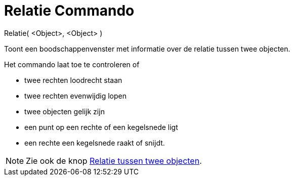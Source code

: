 = Relatie Commando
:page-en: commands/Relation_Command
ifdef::env-github[:imagesdir: /nl/modules/ROOT/assets/images]

Relatie( <Object>, <Object> )

Toont een boodschappenvenster met informatie over de relatie tussen twee objecten.

Het commando laat toe te controleren of

* twee rechten loodrecht staan
* twee rechten evenwijdig lopen
* twee objecten gelijk zijn
* een punt op een rechte of een kegelsnede ligt
* een rechte een kegelsnede raakt of snijdt.

[NOTE]
====

Zie ook de knop xref:/tools/Relatie_tussen_twee_objecten.adoc[Relatie tussen twee objecten].

====
